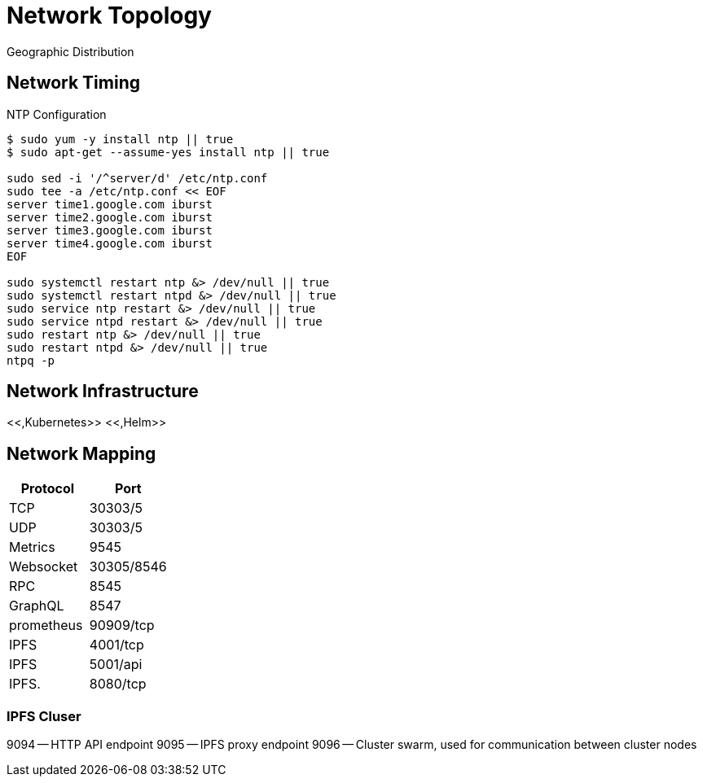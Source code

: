 = Network Topology

Geographic Distribution

== Network Timing

NTP Configuration

[source,bash]
----
$ sudo yum -y install ntp || true
$ sudo apt-get --assume-yes install ntp || true

sudo sed -i '/^server/d' /etc/ntp.conf
sudo tee -a /etc/ntp.conf << EOF
server time1.google.com iburst
server time2.google.com iburst
server time3.google.com iburst
server time4.google.com iburst
EOF

sudo systemctl restart ntp &> /dev/null || true
sudo systemctl restart ntpd &> /dev/null || true
sudo service ntp restart &> /dev/null || true
sudo service ntpd restart &> /dev/null || true
sudo restart ntp &> /dev/null || true
sudo restart ntpd &> /dev/null || true
ntpq -p
----

== Network Infrastructure

<<,Kubernetes>> <<,Helm>>

== Network Mapping

|===
| Protocol | Port

| TCP
| 30303/5

| UDP
| 30303/5

| Metrics
| 9545

| Websocket
| 30305/8546

| RPC
| 8545

| GraphQL
| 8547

| prometheus
| 90909/tcp

| IPFS
| 4001/tcp

| IPFS
| 5001/api

| IPFS.
| 8080/tcp
|===

=== IPFS Cluser

9094 -- HTTP API endpoint 9095 -- IPFS proxy endpoint 9096 -- Cluster swarm, used for communication between cluster nodes
